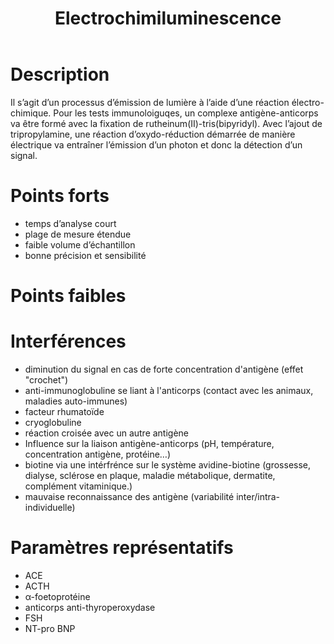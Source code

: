 #+title: Electrochimiluminescence
#+options: toc:nil
* Description
Il s’agit d’un processus d’émission de lumière à l’aide d’une réaction électro-chimique. Pour les tests immunoloiguqes, un complexe antigène-anticorps va être formé avec la fixation de rutheinum(II)-tris(bipyridyl). Avec l’ajout de tripropylamine, une réaction d’oxydo-réduction démarrée de manière électrique va entraîner l’émission d’un photon et donc la détection d’un signal.

[[./electrochimiluminescence.png]]

* Points forts
- temps d’analyse court
- plage de mesure étendue
- faible volume d’échantillon
- bonne précision et sensibilité
* Points faibles
* Interférences
- diminution du signal en cas de forte concentration d'antigène (effet "crochet")
- anti-immunoglobuline se liant à l'anticorps (contact avec les animaux, maladies auto-immunes)
- facteur rhumatoïde
- cryoglobuline
- réaction croisée avec un autre antigène
- Influence sur la liaison antigène-anticorps (pH, température, concentration antigène, protéine...)
- biotine via une intérfrénce sur le système avidine-biotine (grossesse, dialyse, sclérose en plaque, maladie métabolique, dermatite, complément vitaminique.)
- mauvaise reconnaissance des antigène (variabilité inter/intra-individuelle)
* Paramètres représentatifs
- ACE
- ACTH
- \alpha-foetoprotéine
- anticorps anti-thyroperoxydase
- FSH
- NT-pro BNP
